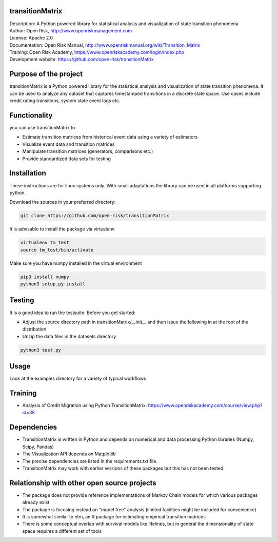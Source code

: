 transitionMatrix
=================

| Description: A Python powered library for statistical analysis and visualization of state transition phenomena
| Author: Open Risk, http://www.openriskmanagement.com
| License: Apache 2.0
| Documentation: Open Risk Manual, http://www.openriskmanual.org/wiki/Transition_Matrix
| Training: Open Risk Academy, https://www.openriskacademy.com/login/index.php
| Development website: https://github.com/open-risk/transitionMatrix


Purpose of the project
=======================
transitionMatrix is a Python powered library for the statistical analysis and visualization of state transition phenomena.
It can be used to analyze any dataset that captures timestamped transitions in a discrete state space.
Use cases include credit rating transitions, system state event logs etc.


Functionality 
====================

you can use transitionMatrix to

- Estimate transition matrices from historical event data using a variety of estimators
- Visualize event data and transition matrices
- Manipulate transition matrices (generators, comparisons etc.)
- Provide standardized data sets for testing


Installation
=======================
These instructions are for linux systems only. With small adaptations the library can be used in all platforms
supporting python.

Download the sources in your preferred directory:

.. code:: bash

    git clone https://github.com/open-risk/transitionMatrix

It is advisable to install the package via virtualenv

.. code:: bash

    virtualenv tm_test
    source tm_test/bin/activate

Make sure you have numpy installed in the virtual environment

.. code:: bash

    pip3 install numpy
    python3 setup.py install

Testing
=======================

It is a good idea to run the testsuite. Before you get started:

- Adjust the source directory path in transitionMatrix/__init__ and then issue the following in at the root of the distribution
- Unzip the data files in the datasets directory

.. code:: bash

    python3 test.py

Usage
=======================

Look at the examples directory for a variety of typical workflows

Training
=======================

- Analysis of Credit Migration using Python TransitionMatrix: https://www.openriskacademy.com/course/view.php?id=38


Dependencies
=======================

- TransitionMatrix is written in Python and depends on numerical and data processing Python libraries (Numpy, Scipy, Pandas)
- The Visualization API depends on Matplotlib
- The precise dependencies are listed in the requirements.txt file.
- TransitionMatrix may work with earlier versions of these packages but this has not been tested.

Relationship with other open source projects
============================================

- The package does not provide reference implementations of Markov Chain models for which various packages already exist
- The package is focusing instead on "model free" analysis (limited facilities might be included for convenience)
- It is somewhat similar to etm, an R package for estimating empirical transition matrices
- There is some conceptual overlap with survival models like lifelines, but in general the dimensionality of state space requires a different set of tools
